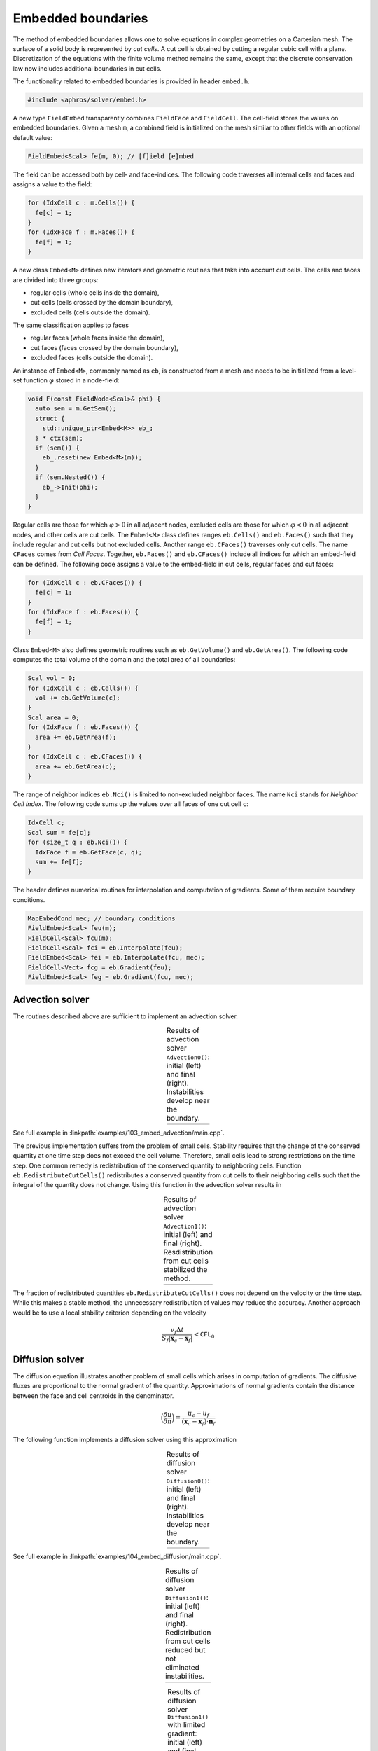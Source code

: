 .. _s:embed:

Embedded boundaries
===================

The method of embedded boundaries allows
one to solve equations in complex geometries on a Cartesian mesh.
The surface of a solid body is represented by *cut cells*.
A cut cell is obtained by cutting a regular cubic cell with a plane.
Discretization of the equations with the finite volume method
remains the same, except that the discrete conservation law now includes
additional boundaries in cut cells.

The functionality related to embedded boundaries is provided in header
``embed.h``.

.. code-block:: cpp

  #include <aphros/solver/embed.h>

A new type ``FieldEmbed`` transparently combines ``FieldFace`` and
``FieldCell``.
The cell-field stores the values on embedded boundaries.
Given a mesh ``m``,
a combined field is initialized on the mesh similar to other fields
with an optional default value:

.. code-block:: cpp

  FieldEmbed<Scal> fe(m, 0); // [f]ield [e]mbed

The field can be accessed both by cell- and face-indices.
The following code traverses all internal cells and faces and assigns a
value to the field:

.. code-block:: cpp

  for (IdxCell c : m.Cells()) {
    fe[c] = 1;
  }
  for (IdxFace f : m.Faces()) {
    fe[f] = 1;
  }

A new class ``Embed<M>`` defines
new iterators and geometric routines that take into account cut cells.
The cells and faces are divided into three groups:

* regular cells (whole cells inside the domain),
* cut cells (cells crossed by the domain boundary),
* excluded cells (cells outside the domain).

The same classification applies to faces

* regular faces (whole faces inside the domain),
* cut faces (faces crossed by the domain boundary),
* excluded faces (cells outside the domain).

An instance of ``Embed<M>``, commonly named as ``eb``, is constructed from a
mesh and needs to be initialized from a level-set function :math:`\varphi`
stored in a node-field:

.. code-block:: cpp

  void F(const FieldNode<Scal>& phi) {
    auto sem = m.GetSem();
    struct {
      std::unique_ptr<Embed<M>> eb_;
    } * ctx(sem);
    if (sem()) {
      eb_.reset(new Embed<M>(m));
    }
    if (sem.Nested()) {
      eb_->Init(phi);
    }
  }

Regular cells are those for which :math:`\varphi>0` in all adjacent nodes,
excluded cells are those for which :math:`\varphi<0` in all adjacent nodes,
and other cells are cut cells.
The ``Embed<M>`` class defines ranges ``eb.Cells()`` and ``eb.Faces()``
such that they include regular and cut cells but not excluded cells.
Another range ``eb.CFaces()`` traverses only cut cells.
The name ``CFaces`` comes from *Cell Faces*.
Together, ``eb.Faces()`` and ``eb.CFaces()`` include all indices
for which an embed-field can be defined.
The following code assigns a value to the embed-field
in cut cells, regular faces and cut faces:

.. code-block:: cpp

  for (IdxCell c : eb.CFaces()) {
    fe[c] = 1;
  }
  for (IdxFace f : eb.Faces()) {
    fe[f] = 1;
  }

Class ``Embed<M>`` also defines geometric routines
such as ``eb.GetVolume()`` and ``eb.GetArea()``.
The following code computes the total volume of the domain
and the total area of all boundaries:

.. code-block:: cpp

  Scal vol = 0;
  for (IdxCell c : eb.Cells()) {
    vol += eb.GetVolume(c);
  }
  Scal area = 0;
  for (IdxFace f : eb.Faces()) {
    area += eb.GetArea(f);
  }
  for (IdxCell c : eb.CFaces()) {
    area += eb.GetArea(c);
  }

The range of neighbor indices ``eb.Nci()`` is limited to non-excluded neighbor
faces.  The name ``Nci`` stands for *Neighbor Cell Index*.
The following code sums up the values over all faces of one cut cell ``c``:

.. code-block:: cpp

  IdxCell c;
  Scal sum = fe[c];
  for (size_t q : eb.Nci()) {
    IdxFace f = eb.GetFace(c, q);
    sum += fe[f];
  }

The header defines numerical routines for interpolation
and computation of gradients. Some of them require boundary conditions.

.. code-block:: cpp

  MapEmbedCond mec; // boundary conditions
  FieldEmbed<Scal> feu(m);
  FieldCell<Scal> fcu(m);
  FieldCell<Scal> fci = eb.Interpolate(feu);
  FieldEmbed<Scal> fei = eb.Interpolate(fcu, mec);
  FieldCell<Vect> fcg = eb.Gradient(feu);
  FieldEmbed<Scal> feg = eb.Gradient(fcu, mec);

.. _s:embed_advection:

Advection solver
----------------

The routines described above are sufficient to implement an advection solver.

.. includecode:: examples/103_embed_advection/main.cpp
  :func: Advection0
  :comment:
  :impl:

.. |ex103_0_0| image:: ../../../examples/103_embed_advection/case0/u_0000.svg

.. |ex103_0_1| image:: ../../../examples/103_embed_advection/case0/u_0001.svg

.. table:: Results of advection solver ``Advection0()``: 
   initial (left) and final (right). Instabilities develop near the boundary.
   :align: center

   +-------------+-------------+
   | |ex103_0_0| | |ex103_0_1| |
   +-------------+-------------+

See full example in :linkpath:`examples/103_embed_advection/main.cpp`.

The previous implementation suffers from the problem of small cells.
Stability requires that the change of the conserved quantity at one time
step does not exceed the cell volume.
Therefore, small cells lead to strong restrictions on the time step.
One common remedy is redistribution of the conserved quantity
to neighboring cells.
Function ``eb.RedistributeCutCells()`` redistributes a conserved quantity
from cut cells to their neighboring cells such that the integral of the
quantity does not change.
Using this function in the advection solver results in

.. includecode:: examples/103_embed_advection/main.cpp
  :func: Advection1
  :comment:
  :impl:

.. |ex103_1_0| image:: ../../../examples/103_embed_advection/case1/u_0000.svg

.. |ex103_1_1| image:: ../../../examples/103_embed_advection/case1/u_0001.svg

.. table:: Results of advection solver ``Advection1()``:
   initial (left) and final (right).
   Resdistribution from cut cells stabilized the method.
   :align: center

   +-------------+-------------+
   | |ex103_1_0| | |ex103_1_1| |
   +-------------+-------------+

The fraction of redistributed quantities ``eb.RedistributeCutCells()`` does not
depend on the velocity or the time step.  While this makes a stable method,
the unnecessary redistribution of values may reduce the accuracy.
Another approach would be to use a local stability criterion
depending on the velocity

.. math::

   \frac{v_f \Delta t}{S_f |\mathbf{x}_c - \mathbf{x}_f|} < \texttt{CFL}_0

Diffusion solver
----------------

The diffusion equation illustrates another problem of small cells which arises
in computation of gradients.
The diffusive fluxes are proportional to the normal gradient of the quantity.
Approximations of normal gradients contain the distance
between the face and cell centroids in the denominator.

.. math::

    \Big(\frac{\delta u}{\delta n}\Big) =
   \frac{u_c - u_f}{(\mathbf{x}_c - \mathbf{x}_f) \cdot \mathbf{n}_f}

The following function implements a diffusion solver using this approximation

.. includecode:: examples/104_embed_diffusion/main.cpp
  :func: Diffusion0
  :comment:
  :impl:

.. |ex104_0_0| image:: ../../../examples/104_embed_diffusion/case0_gradlim0/u_0000.svg

.. |ex104_0_1| image:: ../../../examples/104_embed_diffusion/case0_gradlim0/u_0001.svg

.. table:: Results of diffusion solver ``Diffusion0()``: 
   initial (left) and final (right). Instabilities develop near the boundary.
   :align: center

   +-------------+-------------+
   | |ex104_0_0| | |ex104_0_1| |
   +-------------+-------------+

See full example in :linkpath:`examples/104_embed_diffusion/main.cpp`.


.. includecode:: examples/104_embed_diffusion/main.cpp
  :func: Diffusion1
  :comment:
  :impl:

.. |ex104_1_0| image:: ../../../examples/104_embed_diffusion/case1_gradlim0/u_0000.svg

.. |ex104_1_1| image:: ../../../examples/104_embed_diffusion/case1_gradlim0/u_0001.svg

.. table:: Results of diffusion solver ``Diffusion1()``: 
   initial (left) and final (right). Redistribution from cut cells
   reduced but not eliminated instabilities.
   :align: center

   +-------------+-------------+
   | |ex104_1_0| | |ex104_1_1| |
   +-------------+-------------+

.. |ex104_1a_0| image:: ../../../examples/104_embed_diffusion/case1_gradlim0.2/u_0000.svg

.. |ex104_1a_1| image:: ../../../examples/104_embed_diffusion/case1_gradlim0.2/u_0001.svg

.. table:: Results of diffusion solver ``Diffusion1()`` with limited gradient: 
   initial (left) and final (right).
   Limiting the gradient stabilizes the method.
   :align: center

   +--------------+--------------+
   | |ex104_1a_0| | |ex104_1a_1| |
   +--------------+--------------+
